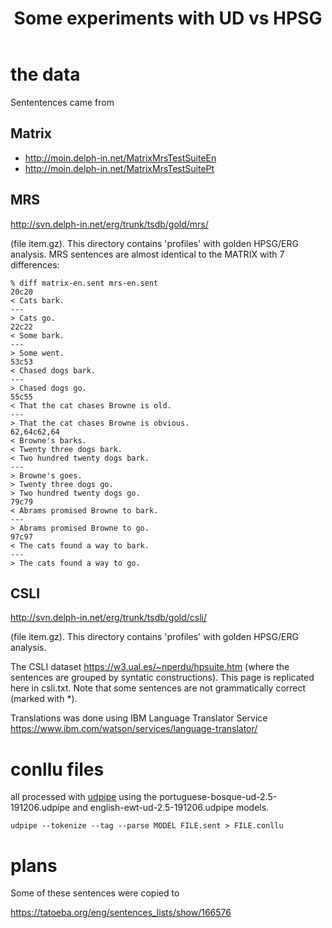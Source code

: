 #+title: Some experiments with UD vs HPSG

* the data

Sententences came from

** Matrix

- http://moin.delph-in.net/MatrixMrsTestSuiteEn
- http://moin.delph-in.net/MatrixMrsTestSuitePt

** MRS

http://svn.delph-in.net/erg/trunk/tsdb/gold/mrs/

(file item.gz). This directory contains 'profiles' with golden
HPSG/ERG analysis. MRS sentences are almost identical to the MATRIX
with 7 differences:

#+BEGIN_EXAMPLE
% diff matrix-en.sent mrs-en.sent
20c20
< Cats bark.
---
> Cats go.
22c22
< Some bark.
---
> Some went.
53c53
< Chased dogs bark.
---
> Chased dogs go.
55c55
< That the cat chases Browne is old.
---
> That the cat chases Browne is obvious.
62,64c62,64
< Browne's barks.
< Twenty three dogs bark.
< Two hundred twenty dogs bark.
---
> Browne's goes.
> Twenty three dogs go.
> Two hundred twenty dogs go.
79c79
< Abrams promised Browne to bark.
---
> Abrams promised Browne to go.
97c97
< The cats found a way to bark.
---
> The cats found a way to go.
#+END_EXAMPLE

** CSLI

http://svn.delph-in.net/erg/trunk/tsdb/gold/csli/

(file item.gz). This directory contains 'profiles' with golden
HPSG/ERG analysis.

The CSLI dataset https://w3.ual.es/~nperdu/hpsuite.htm (where the
sentences are grouped by syntatic constructions). This page is
replicated here in csli.txt. Note that some sentences are not
grammatically correct (marked with *).

Translations was done using IBM Language Translator Service
https://www.ibm.com/watson/services/language-translator/

* conllu files

all processed with [[http://lindat.mff.cuni.cz/services/udpipe/][udpipe]] using the
portuguese-bosque-ud-2.5-191206.udpipe and
english-ewt-ud-2.5-191206.udpipe models.

: udpipe --tokenize --tag --parse MODEL FILE.sent > FILE.conllu

* plans

Some of these sentences were copied to

https://tatoeba.org/eng/sentences_lists/show/166576

